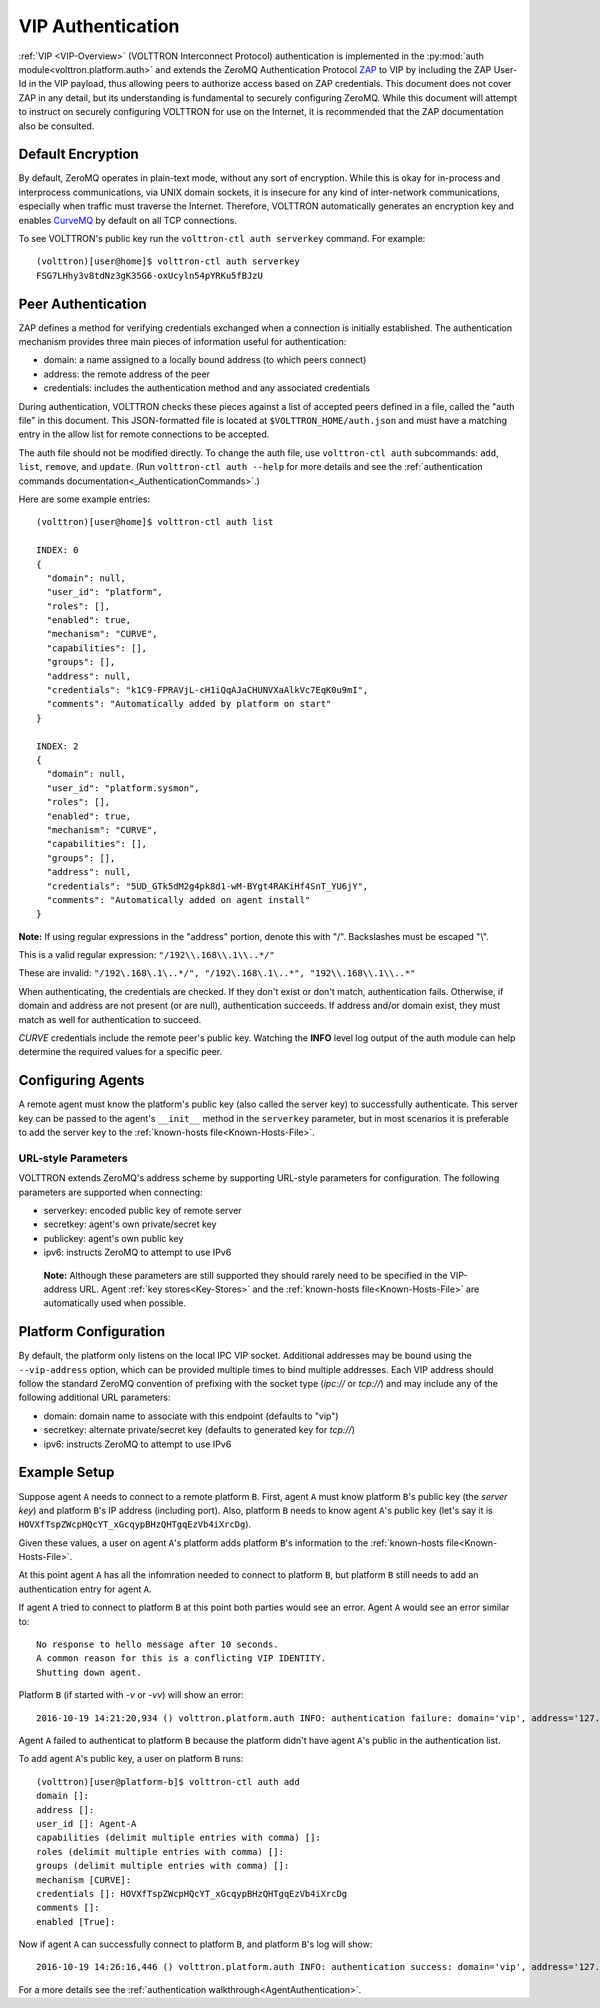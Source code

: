 .. _VIP-Authentication:
==================
VIP Authentication
==================

:ref:`VIP <VIP-Overview>` (VOLTTRON Interconnect Protocol) authentication is
implemented in the :py:mod:`auth module<volttron.platform.auth>` and extends
the ZeroMQ Authentication Protocol
`ZAP <http://rfc.zeromq.org/spec:27>`__ to VIP by including the ZAP
User-Id in the VIP payload, thus allowing peers to authorize access
based on ZAP credentials. This document does not cover ZAP in any
detail, but its understanding is fundamental to securely configuring
ZeroMQ. While this document will attempt to instruct on securely
configuring VOLTTRON for use on the Internet, it is recommended that the
ZAP documentation also be consulted.

Default Encryption
------------------

By default, ZeroMQ operates in plain-text mode, without any sort of
encryption. While this is okay for in-process and interprocess
communications, via UNIX domain sockets, it is insecure for any kind of
inter-network communications, especially when traffic must traverse the
Internet. Therefore, VOLTTRON automatically generates an encryption key
and enables `CurveMQ <http://rfc.zeromq.org/spec:26>`__ by default on
all TCP connections.

To see VOLTTRON's public key run the ``volttron-ctl auth serverkey`` command.
For example::

    (volttron)[user@home]$ volttron-ctl auth serverkey
    FSG7LHhy3v8tdNz3gK35G6-oxUcyln54pYRKu5fBJzU

Peer Authentication
-------------------

ZAP defines a method for verifying credentials exchanged when a
connection is initially established. The authentication mechanism
provides three main pieces of information useful for authentication:

-  domain: a name assigned to a locally bound address (to which peers
   connect)
-  address: the remote address of the peer
-  credentials: includes the authentication method and any associated
   credentials

During authentication, VOLTTRON checks these pieces against a list of
accepted peers defined in a file, called the "auth file" in this
document. This JSON-formatted file is located at
``$VOLTTRON_HOME/auth.json`` and must have a matching entry in the allow
list for remote connections to be accepted.

The auth file should not be modified directly. 
To change the auth file, use ``volttron-ctl auth`` subcommands: ``add``,
``list``, ``remove``, and ``update``. (Run ``volttron-ctl auth --help``
for more details and see the 
:ref:`authentication commands documentation<_AuthenticationCommands>`.)

Here are some example entries::

    (volttron)[user@home]$ volttron-ctl auth list

    INDEX: 0
    {
      "domain": null, 
      "user_id": "platform", 
      "roles": [], 
      "enabled": true, 
      "mechanism": "CURVE", 
      "capabilities": [], 
      "groups": [], 
      "address": null, 
      "credentials": "k1C9-FPRAVjL-cH1iQqAJaCHUNVXaAlkVc7EqK0u9mI", 
      "comments": "Automatically added by platform on start"
    }
    
    INDEX: 2
    {
      "domain": null, 
      "user_id": "platform.sysmon", 
      "roles": [], 
      "enabled": true, 
      "mechanism": "CURVE", 
      "capabilities": [], 
      "groups": [], 
      "address": null, 
      "credentials": "5UD_GTk5dM2g4pk8d1-wM-BYgt4RAKiHf4SnT_YU6jY", 
      "comments": "Automatically added on agent install"
    }

**Note:**
If using regular expressions in the "address" portion, denote this
with "/". Backslashes must be escaped "\\".

This is a valid regular expression: ``"/192\\.168\\.1\\..*/"``

These are invalid:
``"/192\.168\.1\..*/", "/192\.168\.1\..*", "192\\.168\\.1\\..*"``

When authenticating, the credentials are checked. If
they don't exist or don't match, authentication fails. Otherwise, if
domain and address are not present (or are null), authentication
succeeds. If address and/or domain exist, they must match as well for
authentication to succeed.

*CURVE*
credentials include the remote peer's public key. Watching the **INFO**
level log output of the auth module can help determine the required
values for a specific peer.

Configuring Agents
------------------

A remote agent must know the platform's public key (also called the
server key) to successfully authenticate. This server key can be
passed to the agent's ``__init__`` method in the ``serverkey``
parameter, but in most scenarios it is preferable to add the server key
to the :ref:`known-hosts file<Known-Hosts-File>`.


URL-style Parameters
~~~~~~~~~~~~~~~~~~~~

VOLTTRON extends ZeroMQ's address scheme by
supporting URL-style parameters for configuration. The following
parameters are supported when connecting:

-  serverkey: encoded public key of remote server
-  secretkey: agent's own private/secret key
-  publickey: agent's own public key
-  ipv6: instructs ZeroMQ to attempt to use IPv6

  **Note:**
  Although these parameters are still supported they should rarely
  need to be specified in the VIP-address URL.
  Agent 
  :ref:`key stores<Key-Stores>` and the 
  :ref:`known-hosts file<Known-Hosts-File>` are automatically
  used when possible.

Platform Configuration
----------------------

By default, the platform only listens on the local IPC VIP socket.
Additional addresses may be bound using the ``--vip-address`` option,
which can be provided multiple times to bind multiple addresses. Each
VIP address should follow the standard ZeroMQ convention of prefixing
with the socket type (*ipc://* or *tcp://*) and may include any of the
following additional URL parameters:

-  domain: domain name to associate with this endpoint (defaults to
   "vip")
-  secretkey: alternate private/secret key (defaults to generated key
   for *tcp://*)
-  ipv6: instructs ZeroMQ to attempt to use IPv6

Example Setup
-------------

Suppose agent ``A`` needs to connect to a remote platform ``B``.
First, agent ``A`` must know platform ``B``'s public key 
(the *server key*) and platform ``B``'s IP address (including port).
Also, platform ``B`` needs to know agent ``A``'s public key
(let's say it is ``HOVXfTspZWcpHQcYT_xGcqypBHzQHTgqEzVb4iXrcDg``).

Given these values, a user on agent ``A``'s platform adds platform
``B``'s information to the :ref:`known-hosts file<Known-Hosts-File>`.

At this point agent ``A`` has all the infomration needed to connect to 
platform ``B``, but platform ``B`` still needs to add an authentication entry
for agent ``A``.

If agent ``A`` tried to connect to platform ``B`` at this point both parties
would see an error. Agent ``A`` would see an error similar to:

::

    No response to hello message after 10 seconds.
    A common reason for this is a conflicting VIP IDENTITY.
    Shutting down agent.

Platform ``B`` (if started with `-v` or `-vv`) will show an error:

::

    2016-10-19 14:21:20,934 () volttron.platform.auth INFO: authentication failure: domain='vip', address='127.0.0.1', mechanism='CURVE', credentials=['HOVXfTspZWcpHQcYT_xGcqypBHzQHTgqEzVb4iXrcDg']

Agent ``A`` failed to authenticat to platform ``B`` because the platform
didn't have agent ``A``'s public in the authentication list.

To add agent ``A``'s public key, a user on platform ``B`` runs::

    (volttron)[user@platform-b]$ volttron-ctl auth add
    domain []: 
    address []: 
    user_id []: Agent-A
    capabilities (delimit multiple entries with comma) []: 
    roles (delimit multiple entries with comma) []: 
    groups (delimit multiple entries with comma) []: 
    mechanism [CURVE]: 
    credentials []: HOVXfTspZWcpHQcYT_xGcqypBHzQHTgqEzVb4iXrcDg
    comments []: 
    enabled [True]:

Now if agent ``A`` can successfully connect to platform ``B``, and platform
``B``'s log will show:

::

    2016-10-19 14:26:16,446 () volttron.platform.auth INFO: authentication success: domain='vip', address='127.0.0.1', mechanism='CURVE', credentials=['HOVXfTspZWcpHQcYT_xGcqypBHzQHTgqEzVb4iXrcDg'], user_id='Agent-A'

For a more details see the :ref:`authentication walkthrough<AgentAuthentication>`.
